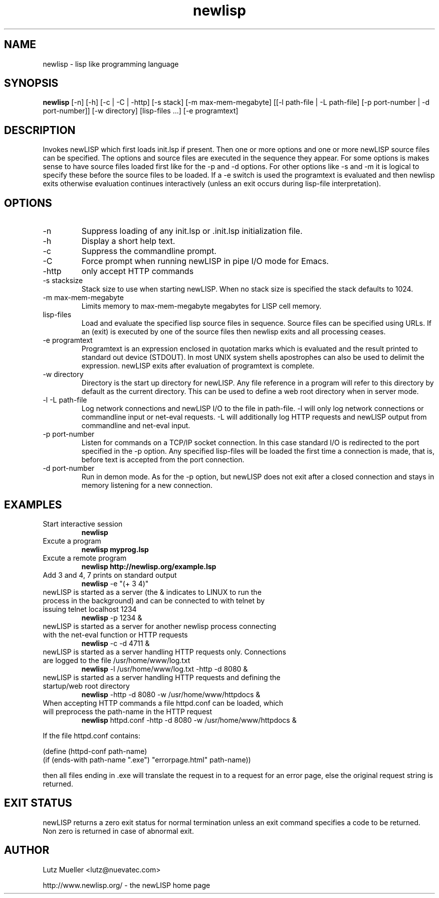 .TH newlisp 1 "June 2009" "version 10.1" "Commandline Parameters"
.SH NAME
newlisp \- lisp like programming language
.SH SYNOPSIS
.B newlisp
[\-n] [\-h] [\-c | \-C | \-http] [\-s stack] [\-m max\-mem\-megabyte] [[\-l path\-file | \-L path\-file] [\-p port\-number | \-d port\-number]] [\-w directory] [lisp\-files ...] [\-e programtext]
.SH DESCRIPTION
Invokes newLISP which first loads init.lsp if present. Then one or more options and one or more newLISP source files can be specified. The options and source files are executed in the sequence they appear. For some options is makes sense to have source files loaded first like for the \-p and \-d options. For other options like \-s and \-m it is logical to specify these before the source files to be loaded. If a \-e switch is used the programtext is evaluated and then newlisp exits otherwise evaluation continues interactively (unless an exit occurs during lisp\-file interpretation).
.SH OPTIONS
.TP
\-n
Suppress loading of any init.lsp or .init.lsp initialization file.
.TP
\-h
Display a short help text.
.TP
\-c
Suppress the commandline prompt.
.TP
\-C
Force prompt when running newLISP in pipe I/O mode for Emacs.
.TP
\-http
only accept HTTP commands
.TP
\-s stacksize
Stack size to use when starting newLISP. When no stack size is specified the stack defaults to 1024.
.TP
\-m max\-mem\-megabyte
Limits memory to max\-mem\-megabyte megabytes for LISP cell memory.
.TP
lisp\-files
Load and evaluate the specified lisp source files in sequence. Source files can be specified using URLs. If an (exit) is executed by one of the source files then newlisp exits and all processing ceases.
.TP
\-e programtext
Programtext is an expression enclosed in quotation marks which is evaluated and the result printed to standard out device (STDOUT). In most UNIX system shells apostrophes can also be used to delimit the expression. newLISP exits after evaluation of programtext is complete.
.TP
\-w directory
Directory is the start up directory for newLISP. Any file reference in a program will refer to this directory by default as the current directory. This can be used to define a web root directory when in server mode.
.TP
\-l \-L path\-file
Log network connections and newLISP I/O to the file in path\-file. \-l will only log network connections or commandline input or net\-eval requests. \-L will additionally log HTTP requests and newLISP output from commandline and net\-eval input.
.TP
\-p port\-number
Listen for commands on a TCP/IP socket connection. In this case standard I/O is redirected to the port specified in the \-p option. Any specified lisp\-files will be loaded the first time a connection is made, that is, before text is accepted from the port connection.
.TP
\-d port\-number
Run in demon mode. As for the \-p option, but newLISP does not exit after a closed connection and stays in memory listening for a new connection.

.SH EXAMPLES
.TP
Start interactive session
.B newlisp
.PP
.TP
Excute a program
.B newlisp myprog.lsp
.PP
.TP
Excute a remote program
.B newlisp http://newlisp.org/example.lsp
.PP
.TP
Add 3 and 4, 7 prints on standard output
.B newlisp
\-e "(+ 3 4)"
.PP
.TP
newLISP is started as a server (the & indicates to LINUX to run the process in the background) and can be connected to with telnet by issuing telnet localhost 1234
.B newlisp
\-p 1234 &
.PP
.TP
newLISP is started as a server for another newlisp process connecting with the net\-eval function or HTTP requests
.B newlisp
\-c \-d 4711 &
.PP
.TP
newLISP is started as a server handling HTTP requests only. Connections are logged to the file /usr/home/www/log.txt
.B newlisp
\-l /usr/home/www/log.txt \-http \-d 8080 &
.PP
.TP
newLISP is started as a server handling HTTP requests and defining the startup/web root directory
.B newlisp
\-http \-d 8080 \-w /usr/home/www/httpdocs &
.TP
When accepting HTTP commands a file httpd.conf can be loaded, which will preprocess the path\-name in the HTTP request
.B newlisp
httpd.conf \-http \-d 8080 \-w /usr/home/www/httpdocs &
.PP
If the file httpd.conf contains:

(define (httpd\-conf path\-name)
    (if (ends\-with path\-name ".exe") "errorpage.html" path\-name))

then all files ending in .exe will translate the request in to a request for an error page, else the original request string is returned.
.PP
.SH EXIT STATUS
newLISP returns a zero exit status for normal termination unless an exit command specifies a code to be returned. Non zero is returned in case of abnormal exit.
.SH AUTHOR
Lutz Mueller <lutz@nuevatec.com>

http://www.newlisp.org/ \- the newLISP home page
